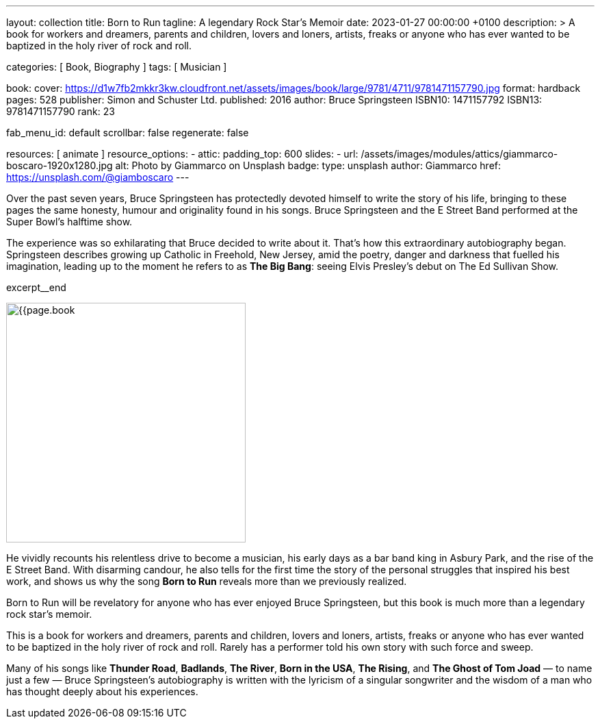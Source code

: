 ---
layout:                                 collection
title:                                  Born to Run
tagline:                                A legendary Rock Star’s Memoir
date:                                   2023-01-27 00:00:00 +0100
description: >
                                        A book for workers and dreamers, parents and children,
                                        lovers and loners, artists, freaks or anyone who has ever
                                        wanted to be baptized in the holy river of rock and roll.

categories:                             [ Book, Biography ]
tags:                                   [ Musician ]

book:
  cover:                                https://d1w7fb2mkkr3kw.cloudfront.net/assets/images/book/large/9781/4711/9781471157790.jpg
  format:                               hardback
  pages:                                528
  publisher:                            Simon and Schuster Ltd.
  published:                            2016
  author:                               Bruce Springsteen
  ISBN10:                               1471157792
  ISBN13:                               9781471157790
  rank:                                 23

fab_menu_id:                            default
scrollbar:                              false
regenerate:                             false

resources:                              [ animate ]
resource_options:
  - attic:
      padding_top:                      600
      slides:
        - url:                          /assets/images/modules/attics/giammarco-boscaro-1920x1280.jpg
          alt:                          Photo by Giammarco on Unsplash
          badge:
            type:                       unsplash
            author:                     Giammarco
            href:                       https://unsplash.com/@giamboscaro
---

// Page Initializer
// =============================================================================
// Enable the Liquid Preprocessor
:page-liquid:

// Set page (local) attributes here
// -----------------------------------------------------------------------------
// :page--attr:                         <attr-value>:

// Place an excerpt at the most top position
// -----------------------------------------------------------------------------
// image:{{page.book.cover}}[width=200, role="mr-4 float-left"]

Over the past seven years, Bruce Springsteen has protectedly devoted himself to
write the story of his life, bringing to these pages the same honesty, humour
and originality found in his songs. Bruce Springsteen and the E Street Band
performed at the Super Bowl's halftime show.

The experience was so exhilarating
that Bruce decided to write about it. That's how this extraordinary
autobiography began. Springsteen describes growing up Catholic in Freehold,
New Jersey, amid the poetry, danger and darkness that fuelled his imagination,
leading up to the moment he refers to as *The Big Bang*: seeing
Elvis Presley's debut on The Ed Sullivan Show.

excerpt__end

// Content
// ~~~~~~~~~~~~~~~~~~~~~~~~~~~~~~~~~~~~~~~~~~~~~~~~~~~~~~~~~~~~~~~~~~~~~~~~~~~~~
[role="mt-5]
image:{{page.book.cover}}[width=350, role="mr-4 float-left"]

[[readmore]]
He vividly recounts his relentless drive to become a musician, his early days
as a bar band king in Asbury Park, and the rise of the E Street Band. With
disarming candour, he also tells for the first time the story of the personal
struggles that inspired his best work, and shows us why the song *Born to Run*
reveals more than we previously realized.

Born to Run will be revelatory for anyone who has ever enjoyed Bruce
Springsteen, but this book is much more than a legendary rock star's memoir.

This is a book for workers and dreamers, parents and children, lovers and
loners, artists, freaks or anyone who has ever wanted to be baptized in the
holy river of rock and roll. Rarely has a performer told his own story with
such force and sweep.

Many of his songs like *Thunder Road*, *Badlands*, *The River*,
*Born in the USA*, *The Rising*, and *The Ghost of Tom Joad*
— to name just a few — Bruce Springsteen's autobiography is written with the
lyricism of a singular songwriter and the wisdom of a man who has thought
deeply about his experiences.
